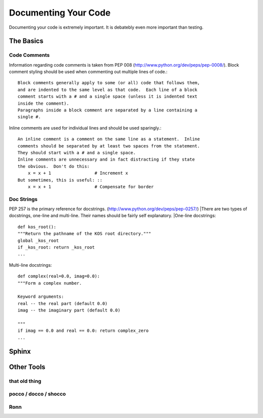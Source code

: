 Documenting Your Code
=====================

Documenting your code is extremely important. It is debatebly even
more important than testing.


The Basics
::::::::::


Code Comments
-------------
Information regarding code comments is taken from PEP 008 (http://www.python.org/dev/peps/pep-0008/).
Block comment styling should be used when commenting out multiple lines of code.: ::

    Block comments generally apply to some (or all) code that follows them,
    and are indented to the same level as that code.  Each line of a block
    comment starts with a # and a single space (unless it is indented text
    inside the comment).
    Paragraphs inside a block comment are separated by a line containing a
    single #.

Inline comments are used for individual lines and should be used sparingly.: ::

    An inline comment is a comment on the same line as a statement.  Inline
    comments should be separated by at least two spaces from the statement.
    They should start with a # and a single space.
    Inline comments are unnecessary and in fact distracting if they state
    the obvious.  Don't do this:
        x = x + 1                 # Increment x
    But sometimes, this is useful: ::
        x = x + 1                 # Compensate for border

Doc Strings
-----------
PEP 257 is the primary reference for docstrings. (http://www.python.org/dev/peps/pep-0257/)
|There are two types of docstrings, one-line and multi-line.  Their names should be fairly self explanatory.
|One-line docstrings: ::

    def kos_root():
    """Return the pathname of the KOS root directory."""
    global _kos_root
    if _kos_root: return _kos_root
    ...

Multi-line docstrings: ::

    def complex(real=0.0, imag=0.0):
    """Form a complex number.

    Keyword arguments:
    real -- the real part (default 0.0)
    imag -- the imaginary part (default 0.0)

    """
    if imag == 0.0 and real == 0.0: return complex_zero
    ...

Sphinx
::::::



Other Tools
:::::::::::

that old thing
--------------

pocco / docco / shocco
----------------------

Ronn
----